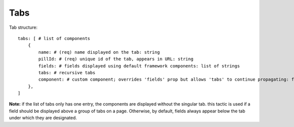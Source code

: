 Tabs
----

Tab structure::

  tabs: [ # list of components
      {
          name: # (req) name displayed on the tab: string
          pillId: # (req) unique id of the tab, appears in URL: string
          fields: # fields displayed using default framework components: list of strings
          tabs: # recursive tabs
          component: # custom component; overrides 'fields' prop but allows 'tabs' to continue propagating: function
      },
  ]

**Note:** if the list of tabs only has one entry, the components are displayed without the singular tab. this tactic is used if a field should be displayed above a group of tabs on a page. Otherwise, by default, fields always appear below the tab under which they are designated.
